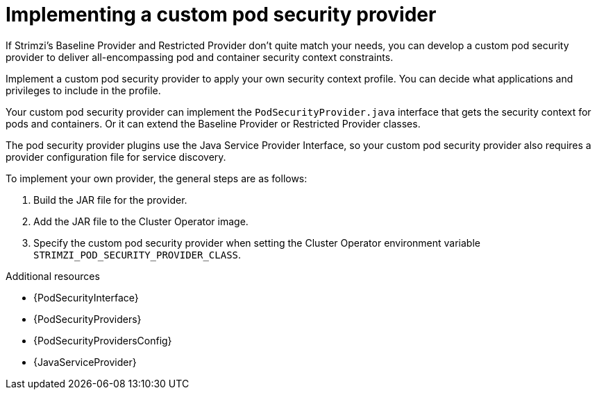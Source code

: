 // Module included in the following assemblies:
//
// assembly-security-providers.adoc

[id='con-config-custom-security-providers-{context}']
= Implementing a custom pod security provider

[role="_abstract"]
If Strimzi's Baseline Provider and Restricted Provider don't quite match your needs, you can develop a custom pod security provider to deliver all-encompassing pod and container security context constraints.

Implement a custom pod security provider to apply your own security context profile.
You can decide what applications and privileges to include in the profile.

Your custom pod security provider can implement the `PodSecurityProvider.java` interface that gets the security context for pods and containers. 
Or it can extend the Baseline Provider or Restricted Provider classes. 

The pod security provider plugins use the Java Service Provider Interface, so your custom pod security provider also requires a provider configuration file for service discovery. 

To implement your own provider, the general steps are as follows:

. Build the JAR file for the provider.
. Add the JAR file to the Cluster Operator image.
. Specify the custom pod security provider when setting the Cluster Operator environment variable `STRIMZI_POD_SECURITY_PROVIDER_CLASS`.

[role="_additional-resources"]
.Additional resources
* {PodSecurityInterface}
* {PodSecurityProviders}
* {PodSecurityProvidersConfig}
* {JavaServiceProvider}